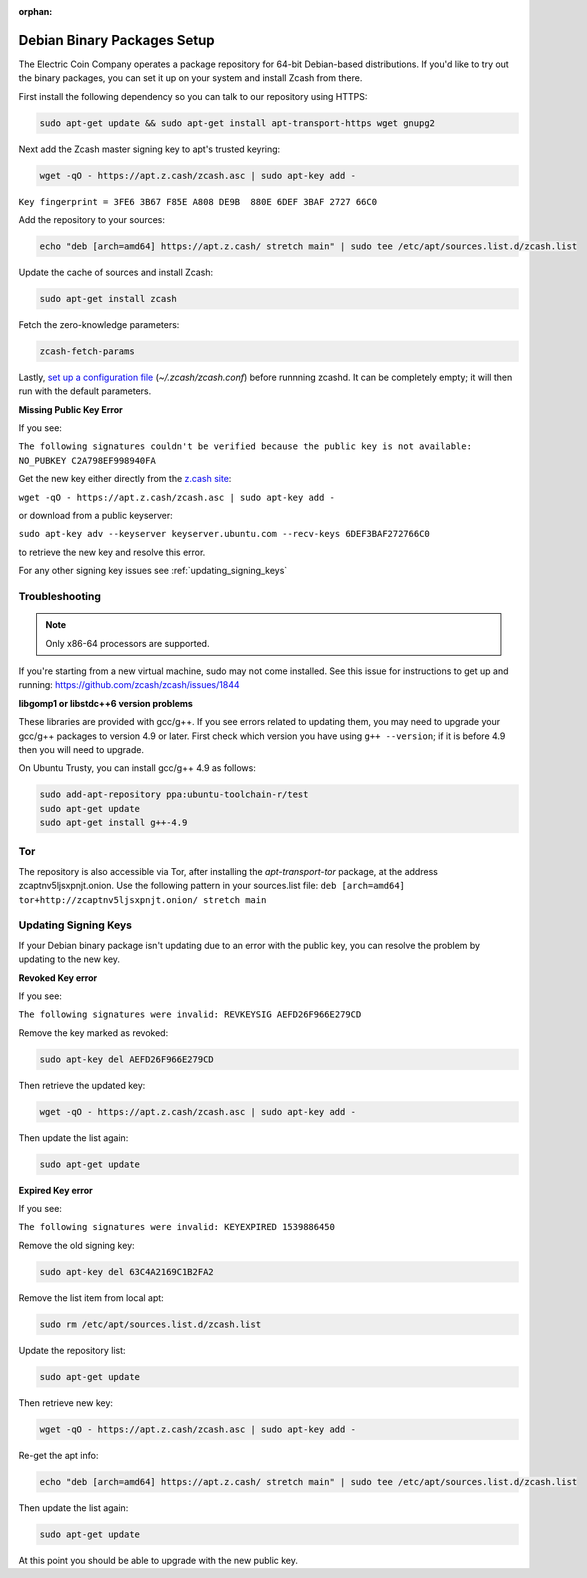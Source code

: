 :orphan:

.. _install-debian-bin-packages-guide:

Debian Binary Packages Setup
============================

The Electric Coin Company operates a package repository for 64-bit Debian-based distributions. If you'd like to try out the binary packages, you can set it up on your system and install Zcash from there.

First install the following dependency so you can talk to our repository using HTTPS:

.. code-block:: bash

   sudo apt-get update && sudo apt-get install apt-transport-https wget gnupg2

Next add the Zcash master signing key to apt's trusted keyring:

.. code-block:: bash

   wget -qO - https://apt.z.cash/zcash.asc | sudo apt-key add -


``Key fingerprint = 3FE6 3B67 F85E A808 DE9B  880E 6DEF 3BAF 2727 66C0``

Add the repository to your sources:

.. code-block:: bash

   echo "deb [arch=amd64] https://apt.z.cash/ stretch main" | sudo tee /etc/apt/sources.list.d/zcash.list

Update the cache of sources and install Zcash:

.. code-block:: bash
   
   sudo apt-get install zcash

Fetch the zero-knowledge parameters: 

.. code-block:: bash
   
   zcash-fetch-params

Lastly, `set up a configuration file <https://zcash.readthedocs.io/en/latest/rtd_pages/zcash_conf_guide.html>`_ (`~/.zcash/zcash.conf`) before runnning zcashd. It can be completely empty; it will then run with the default parameters.

**Missing Public Key Error**

If you see:

``The following signatures couldn't be verified because the public key is not available: NO_PUBKEY C2A798EF998940FA``

Get the new key either directly from the `z.cash site <https://apt.z.cash/zcash.asc>`_:

``wget -qO - https://apt.z.cash/zcash.asc | sudo apt-key add -``

or download from a public keyserver:

``sudo apt-key adv --keyserver keyserver.ubuntu.com --recv-keys 6DEF3BAF272766C0``

to retrieve the new key and resolve this error.

For any other signing key issues see :ref:`updating_signing_keys`

Troubleshooting
---------------

.. note:: Only x86-64 processors are supported.


If you're starting from a new virtual machine, sudo may not come installed. See this issue for instructions to get up and running: https://github.com/zcash/zcash/issues/1844

**libgomp1 or libstdc++6 version problems**

These libraries are provided with gcc/g++. If you see errors related to updating them, you may need to upgrade your gcc/g++ packages to version 4.9 or later. First check which version you have using ``g++ --version``; if it is before 4.9 then you will need to upgrade.

On Ubuntu Trusty, you can install gcc/g++ 4.9 as follows:

.. code-block:: bash

   sudo add-apt-repository ppa:ubuntu-toolchain-r/test
   sudo apt-get update
   sudo apt-get install g++-4.9
   
Tor
---

The repository is also accessible via Tor, after installing the `apt-transport-tor` package, at the address zcaptnv5ljsxpnjt.onion. Use the following pattern in your sources.list file: ``deb [arch=amd64] tor+http://zcaptnv5ljsxpnjt.onion/ stretch main``

.. _updating_signing_keys:

Updating Signing Keys
---------------------

If your Debian binary package isn't updating due to an error with the public key, you can resolve the problem by updating to the new key. 

**Revoked Key error**

If you see:

``The following signatures were invalid: REVKEYSIG AEFD26F966E279CD``

Remove the key marked as revoked:

.. code-block:: bash

    sudo apt-key del AEFD26F966E279CD

Then retrieve the updated key:

.. code-block:: bash

    wget -qO - https://apt.z.cash/zcash.asc | sudo apt-key add -

Then update the list again:

.. code-block:: bash

    sudo apt-get update


**Expired Key error**

If you see:

``The following signatures were invalid: KEYEXPIRED 1539886450``

Remove the old signing key:

.. code-block:: bash

    sudo apt-key del 63C4A2169C1B2FA2

Remove the list item from local apt:

.. code-block:: bash

    sudo rm /etc/apt/sources.list.d/zcash.list

Update the repository list:

.. code-block:: bash

    sudo apt-get update

Then retrieve new key:

.. code-block:: bash

    wget -qO - https://apt.z.cash/zcash.asc | sudo apt-key add -

Re-get the apt info:

.. code-block:: bash

    echo "deb [arch=amd64] https://apt.z.cash/ stretch main" | sudo tee /etc/apt/sources.list.d/zcash.list

Then update the list again:

.. code-block:: bash

    sudo apt-get update

At this point you should be able to upgrade with the new public key.
